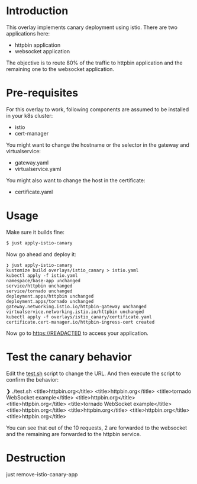 * Introduction

This overlay implements canary deployment using istio. There are two
applications here:

- httpbin application
- websocket application

The objective is to route 80% of the traffic to httpbin application
and the remaining one to the websocket application.

* Pre-requisites

For this overlay to work, following components are assumed to be
installed in your k8s cluster:

- istio
- cert-manager

You might want to change the hostname or the selector in the gateway
and virtualservice:

- gateway.yaml
- virtualservice.yaml

You might also want to change the host in the certificate:

- certificate.yaml

* Usage

Make sure it builds fine:

#+begin_src sh
$ just apply-istio-canary
#+end_src

Now go ahead and deploy it:

#+begin_src
❯ just apply-istio-canary
kustomize build overlays/istio_canary > istio.yaml
kubectl apply -f istio.yaml
namespace/base-app unchanged
service/httpbin unchanged
service/tornado unchanged
deployment.apps/httpbin unchanged
deployment.apps/tornado unchanged
gateway.networking.istio.io/httpbin-gateway unchanged
virtualservice.networking.istio.io/httpbin unchanged
kubectl apply -f overlays/istio_canary/certificate.yaml
certificate.cert-manager.io/httpbin-ingress-cert created
#+end_src

Now go to [[https://READACTED][https://READACTED]] to access your application.

* Test the canary behavior

Edit the [[file:test.sh][test.sh]] script to change the URL. And then execute the script
to confirm the behavior:

#+begin_example sh
❯ ./test.sh
    <title>httpbin.org</title>
    <title>httpbin.org</title>
<title>tornado WebSocket example</title>
    <title>httpbin.org</title>
    <title>httpbin.org</title>
<title>tornado WebSocket example</title>
    <title>httpbin.org</title>
    <title>httpbin.org</title>
    <title>httpbin.org</title>
    <title>httpbin.org</title>
#+end_example

You can see that out of the 10 requests, 2 are forwarded to the
websocket and the remaining are forwarded to the httpbin service.

* Destruction

#+begin_example sh
just remove-istio-canary-app
#+end_example
